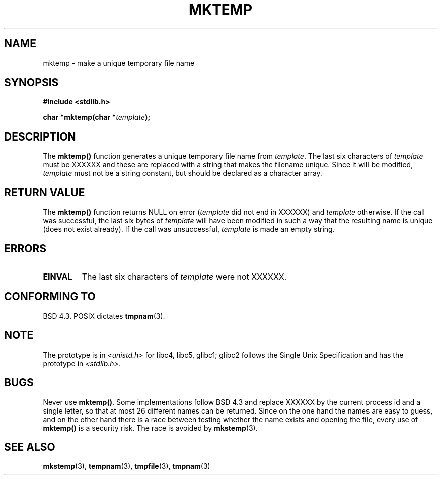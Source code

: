 .\" Copyright (C) 1993 David Metcalfe (david@prism.demon.co.uk)
.\"
.\" Permission is granted to make and distribute verbatim copies of this
.\" manual provided the copyright notice and this permission notice are
.\" preserved on all copies.
.\"
.\" Permission is granted to copy and distribute modified versions of this
.\" manual under the conditions for verbatim copying, provided that the
.\" entire resulting derived work is distributed under the terms of a
.\" permission notice identical to this one
.\" 
.\" Since the Linux kernel and libraries are constantly changing, this
.\" manual page may be incorrect or out-of-date.  The author(s) assume no
.\" responsibility for errors or omissions, or for damages resulting from
.\" the use of the information contained herein.  The author(s) may not
.\" have taken the same level of care in the production of this manual,
.\" which is licensed free of charge, as they might when working
.\" professionally.
.\" 
.\" Formatted or processed versions of this manual, if unaccompanied by
.\" the source, must acknowledge the copyright and authors of this work.
.\"
.\" References consulted:
.\"     Linux libc source code
.\"     Lewine's _POSIX Programmer's Guide_ (O'Reilly & Associates, 1991)
.\"     386BSD man pages
.\" Modified Sat Jul 24 18:48:06 1993 by Rik Faith (faith@cs.unc.edu)
.\" Modified Fri Jun 23 01:26:34 1995 by Andries Brouwer (aeb@cwi.nl)
.\" (prompted by Scott Burkett <scottb@IntNet.net>)
.\" Modified Sun Mar 28 23:44:38 1999 by Andries Brouwer (aeb@cwi.nl)
.\"
.TH MKTEMP 3  1993-04-03 "GNU" "Linux Programmer's Manual"
.SH NAME
mktemp \- make a unique temporary file name
.SH SYNOPSIS
.nf
.B #include <stdlib.h>
.sp
.BI "char *mktemp(char *" template );
.fi
.SH DESCRIPTION
The \fBmktemp()\fP function generates a unique temporary file name
from \fItemplate\fP.  The last six characters of \fItemplate\fP must
be XXXXXX and these are replaced with a string that makes the
filename unique. Since it will be modified,
.I template
must not be a string constant, but should be declared as a character array.
.SH "RETURN VALUE"
The \fBmktemp()\fP function returns NULL on error (\fItemplate\fP did not
end in XXXXXX) and \fItemplate\fP otherwise.
If the call was successful, the last six bytes of \fItemplate\fP will
have been modified in such a way that the resulting name is unique
(does not exist already). If the call was unsuccessful, \fItemplate\fP
is made an empty string.

.SH ERRORS
.TP
.B EINVAL
The last six characters of \fItemplate\fP were not XXXXXX.
.SH "CONFORMING TO"
BSD 4.3. POSIX dictates
.BR tmpnam (3).
.SH NOTE
The prototype is in
.I <unistd.h>
for libc4, libc5, glibc1; glibc2 follows the Single Unix Specification
and has the prototype in
.IR <stdlib.h> .
.SH BUGS
Never use \fBmktemp()\fP. Some implementations follow BSD 4.3
and replace XXXXXX by the current process id and a single letter,
so that at most 26 different names can be returned.
Since on the one hand the names are easy to guess, and on the other
hand there is a race between testing whether the name exists and
opening the file, every use of \fBmktemp()\fP is a security risk.
The race is avoided by
.BR mkstemp (3).
.SH "SEE ALSO"
.BR mkstemp (3),
.BR tempnam (3),
.BR tmpfile (3),
.BR tmpnam (3)
